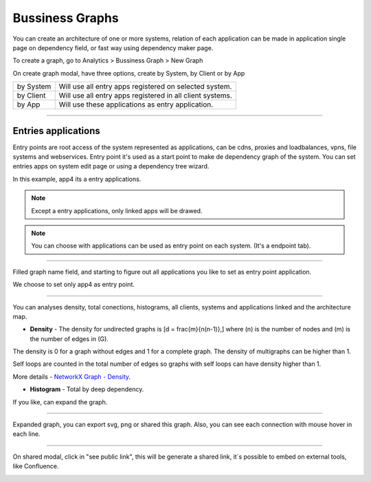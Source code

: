 Bussiness Graphs
================

You can create an architecture of one or more systems, relation of each application can be made in application single page on dependency field, or fast way using dependency maker page.

To create a graph, go to Analytics > Bussiness Graph > New Graph

.. image:: ../../_static/screen/analytics_enter.png
   :alt: Maestro Server - Create dependency graph


On create graph modal, have three options, create by System, by Client or by App


.. image:: ../../_static/screen/analytics_modal1.png
   :alt: Maestro Server - Graph modal

================  ============================================================
by System          Will use all entry apps registered on selected system.
by Client          Will use all entry apps registered in all client systems.
by App             Will use these applications as entry application.
================  ============================================================

------------

Entries applications
--------------------

Entry points are root access of the system represented as applications, can be cdns, proxies and loadbalances, vpns, file systems and webservices. Entry point it's used as a start point to make de dependency graph of the system.
You can set entries apps on system edit page or using a dependency tree wizard.

.. image:: ../../_static/screen/entry_app.png
   :alt: Maestro Server - Entry apps

In this example, app4 its a entry applications.


.. Note::

    Except a entry applications, only linked apps will be drawed.

.. Note::

    You can choose with applications can be used as entry point on each system. (It's a endpoint tab).

------------

Filled graph name field, and starting to figure out all applications you like to set as entry point application.

.. image:: ../../_static/screen/analytics_modal2.png
   :alt: Maestro Server - Analytics by apps

We choose to set only app4 as entry point.

------------

You can analyses density, total conections, histograms, all clients, systems and applications linked and the architecture map.

* **Density** - The density for undirected graphs is \[d = \frac{m}{n(n-1)},\] where \(n\) is the number of nodes and \(m\) is the number of edges in \(G\).

The density is 0 for a graph without edges and 1 for a complete graph. The density of multigraphs can be higher than 1.

Self loops are counted in the total number of edges so graphs with self loops can have density higher than 1.

More details - `NetworkX Graph - Density <https://networkx.github.io/documentation/latest/reference/generated/networkx.classes.function.density.html/>`_.

* **Histogram** - Total by deep dependency.

.. image:: ../../_static/screen/analytics_single.png
   :alt: Maestro Server - Single page analytics

If you like, can expand the graph.

------------

Expanded graph, you can export svg, png or shared this graph. Also, you can see each connection with mouse hover in each line.

.. image:: ../../_static/screen/analytics_graph.png
   :alt: Maestro Server - Expanded graphs

------------

On shared modal, click in "see public link", this will be generate a shared link, it´s possible to embed on external tools, like Confluence.

.. image:: ../../_static/screen/modal_public.png
   :alt: Maestro Server - Setup public view